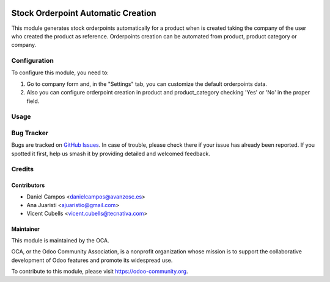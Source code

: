 .. image:: https://img.shields.io/badge/licence-AGPL--3-blue.svg
   :target: http://www.gnu.org/licenses/agpl-3.0-standalone.html
   :alt: License: AGPL-3

===================================
Stock Orderpoint Automatic Creation
===================================

This module generates stock orderpoints automatically for a product when is
created taking the company of the user who created the product as reference.
Orderpoints creation can be automated from product, product category or company.

Configuration
=============

To configure this module, you need to:

#. Go to company form and, in the "Settings" tab, you can customize the default
   orderpoints data.
#. Also you can configure orderpoint creation in product and product_category
   checking 'Yes' or 'No' in the proper field.

Usage
=====

.. image:: https://odoo-community.org/website/image/ir.attachment/5784_f2813bd/datas
   :alt: Try me on Runbot
   :target: https://runbot.odoo-community.org/runbot/153/10.0

Bug Tracker
===========

Bugs are tracked on `GitHub Issues
<https://github.com/OCA/stock-logistics-warehouse/issues>`_. In case of
trouble, please check there if your issue has already been reported. If you
spotted it first, help us smash it by providing detailed and welcomed feedback.

Credits
=======

Contributors
------------
* Daniel Campos <danielcampos@avanzosc.es>
* Ana Juaristi <ajuaristio@gmail.com>
* Vicent Cubells <vicent.cubells@tecnativa.com>


Maintainer
----------

.. image:: https://odoo-community.org/logo.png
   :alt: Odoo Community Association
   :target: https://odoo-community.org

This module is maintained by the OCA.

OCA, or the Odoo Community Association, is a nonprofit organization whose
mission is to support the collaborative development of Odoo features and
promote its widespread use.

To contribute to this module, please visit https://odoo-community.org.
